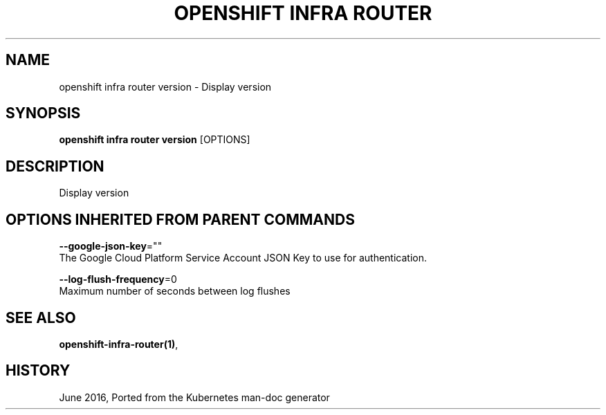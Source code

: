 .TH "OPENSHIFT INFRA ROUTER" "1" " Openshift CLI User Manuals" "Openshift" "June 2016"  ""


.SH NAME
.PP
openshift infra router version \- Display version


.SH SYNOPSIS
.PP
\fBopenshift infra router version\fP [OPTIONS]


.SH DESCRIPTION
.PP
Display version


.SH OPTIONS INHERITED FROM PARENT COMMANDS
.PP
\fB\-\-google\-json\-key\fP=""
    The Google Cloud Platform Service Account JSON Key to use for authentication.

.PP
\fB\-\-log\-flush\-frequency\fP=0
    Maximum number of seconds between log flushes


.SH SEE ALSO
.PP
\fBopenshift\-infra\-router(1)\fP,


.SH HISTORY
.PP
June 2016, Ported from the Kubernetes man\-doc generator
